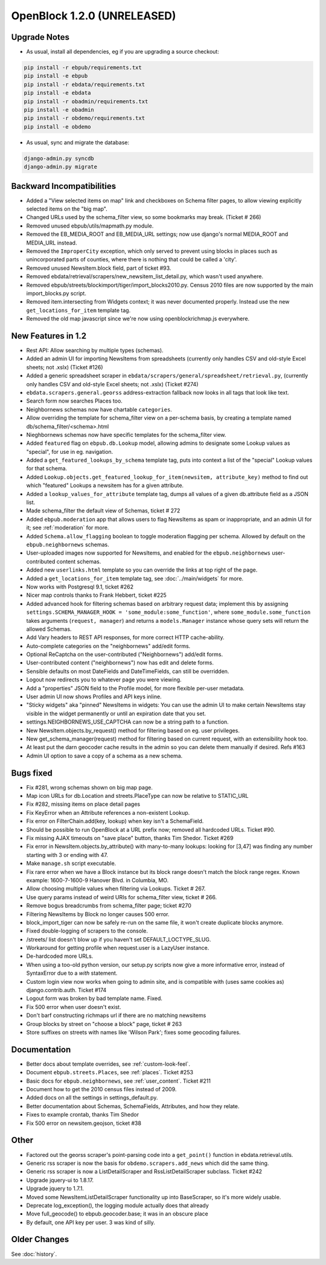 OpenBlock 1.2.0 (UNRELEASED)
================================

Upgrade Notes
-------------

* As usual, install all dependencies, eg if you are upgrading a source checkout:

.. code-block:: bash

   pip install -r ebpub/requirements.txt
   pip install -e ebpub
   pip install -r ebdata/requirements.txt
   pip install -e ebdata
   pip install -r obadmin/requirements.txt
   pip install -e obadmin
   pip install -r obdemo/requirements.txt
   pip install -e obdemo

* As usual, sync and migrate the database:

.. code-block:: bash

   django-admin.py syncdb
   django-admin.py migrate


Backward Incompatibilities
--------------------------

* Added a "View selected items on map" link and checkboxes on Schema
  filter pages, to allow viewing explicitly selected items on the "big map".

* Changed URLs used by the schema_filter view, so some bookmarks may
  break. (Ticket # 266)

* Removed unused ebpub/utils/mapmath.py module.

* Removed the EB_MEDIA_ROOT and EB_MEDIA_URL settings; now use
  django's normal MEDIA_ROOT and MEDIA_URL instead.

* Removed the ``ImproperCity`` exception, which only served to prevent
  using blocks in places such as unincorporated parts of counties,
  where there is nothing that could be called a 'city'.

* Removed unused NewsItem.block field, part of ticket #93.

* Removed ebdata/retrieval/scrapers/new_newsitem_list_detail.py,
  which wasn't used anywhere.

* Removed ebpub/streets/blockimport/tiger/import_blocks2010.py.
  Census 2010 files are now supported by the main import_blocks.py
  script.

* Removed item.intersecting from Widgets context; it was never
  documented properly. Instead use the new ``get_locations_for_item``
  template tag.

* Removed the old map javascript since we're now using
  openblockrichmap.js everywhere.


New Features in 1.2
-------------------

* Rest API: Allow searching by multiple types (schemas).

* Added an admin UI for importing NewsItems from spreadsheets
  (currently only handles CSV and old-style Excel sheets; not .xslx)
  (Ticket #126)

* Added a generic spreadsheet scraper in
  ``ebdata/scrapers/general/spreadsheet/retrieval.py``,
  (currently only handles CSV and old-style Excel sheets; not .xslx)
  (Ticket #274)

* ``ebdata.scrapers.general.georss`` address-extraction fallback now
  looks in all tags that look like text.

* Search form now searches Places too.

* Neighbornews schemas now have chartable ``categories``.

* Allow overriding the template for schema_filter view on a per-schema
  basis, by creating a template named db/schema_filter/<schema>.html

* Nieghbornews schemas now have specific templates for the
  schema_filter view.

* Added ``featured`` flag on ``ebpub.db.Lookup`` model, allowing admins
  to designate some Lookup values as "special", for use in
  eg. navigation.

* Added a ``get_featured_lookups_by_schema`` template tag, puts into
  context a list of the "special" Lookup values for that schema.

* Added ``Lookup.objects.get_featured_lookup_for_item(newsitem, attribute_key)``
  method to find out which "featured" Lookups a newsitem has for a
  given attribute.

* Added a ``lookup_values_for_attribute`` template tag, dumps all
  values of a given db.attribute field as a JSON list.

* Made schema_filter the default view of Schemas, ticket # 272

* Added ``ebpub.moderation`` app that allows users to flag NewsItems
  as spam or inappropriate, and an admin UI for it;
  see :ref:`moderation` for more.

* Added ``Schema.allow_flagging`` boolean to toggle moderation
  flagging per schema. Allowed by default on the
  ``ebpub.neighbornews`` schemas.

* User-uploaded images now supported for NewsItems, and enabled for
  the ``ebpub.neighbornews`` user-contributed content schemas.

* Added new ``userlinks.html`` template so you can override the links
  at top right of the page.

* Added a ``get_locations_for_item`` template tag, see :doc:`../main/widgets`
  for more.

* Now works with Postgresql 9.1, ticket #262

* Nicer map controls thanks to Frank Hebbert, ticket #225

* Added advanced hook for filtering schemas based on arbitrary request
  data; implement this by assigning ``settings.SCHEMA_MANAGER_HOOK =
  'some_module:some_function'``, where ``some_module.some_function`` takes
  arguments (``request, manager``) and returns a ``models.Manager`` instance
  whose query sets will return the allowed Schemas.

* Add Vary headers to REST API responses, for more correct HTTP
  cache-ability.

* Auto-complete categories on the "neighbornews" add/edit forms.

* Optional ReCaptcha on the user-contributed ("Neighbornews") add/edit
  forms.

* User-contributed content ("neighbornews") now has edit and delete forms.

* Sensible defaults on most DateFields and DateTimeFields, can still
  be overridden.

* Logout now redirects you to whatever page you were viewing.

* Add a "properties" JSON field to the Profile model, for more
  flexible per-user metadata.

* User admin UI now shows Profiles and API keys inline.

* "Sticky widgets" aka "pinned" NewsItems in widgets: You can use the
  admin UI to make certain NewsItems stay visible in the widget
  permanently or until an expiration date that you set.

* settings.NEIGHBORNEWS_USE_CAPTCHA can now be a string path to a
  function.

* New NewsItem.objects.by_request() method for filtering based on
  eg. user privileges.

* New get_schema_manager(request) method for filtering based on
  current request, with an extensibility hook too.

* At least put the darn geocoder cache results in the admin so you can
  delete them manually if desired. Refs #163

* Admin UI option to save a copy of a schema as a new schema.


Bugs fixed
----------

* Fix #281, wrong schemas shown on big map page.

* Map icon URLs for db.Location and streets.PlaceType can now be
  relative to STATIC_URL

* Fix #282, missing items on place detail pages

* Fix KeyError when an Attribute references a non-existent Lookup.

* Fix error on FilterChain.add(key, lookup) when key isn't a SchemaField.

* Should be possible to run OpenBlock at a URL prefix now; removed all
  hardcoded URLs. Ticket #90.

* Fix missing AJAX timeouts on "save place" button, thanks Tim Shedor.
  Ticket #269

* Fix error in NewsItem.objects.by_attribute() with many-to-many
  lookups: looking for [3,47] was finding any number starting with 3
  or ending with 47.

* Make ``manage.sh`` script executable.

* Fix rare error when we have a Block instance but its block range
  doesn't match the block range regex. Known example: 1600-7-1600-9
  Hanover Blvd. in Columbia, MO.

* Allow choosing multiple values when filtering via Lookups.
  Ticket # 267.

* Use query params instead of weird URIs for schema_filter view,
  ticket # 266.

* Remove bogus breadcrumbs from schema_filter page; ticket #270

* Filtering NewsItems by Block no longer causes 500 error.

* block_import_tiger can now be safely re-run on the same file,
  it won't create duplicate blocks anymore.

* Fixed double-logging of scrapers to the console.

* /streets/ list doesn't blow up if you haven't set
  DEFAULT_LOCTYPE_SLUG.

* Workaround for getting profile when request.user is a LazyUser
  instance.

* De-hardcoded more URLs.

* When using a too-old python version, our setup.py scripts now give a
  more informative error, instead of SyntaxError due to a `with`
  statement.

* Custom login view now works when going to admin site, and is
  compatible with (uses same cookies as) django.contrib.auth. Ticket
  #174

* Logout form was broken by bad template name. Fixed.

* Fix 500 error when user doesn't exist.

* Don't barf constructing richmaps url if there are no matching
  newsitems

* Group blocks by street on "choose a block" page, ticket # 263

* Store suffixes on streets with names like 'Wilson Park'; fixes some
  geocoding failures.


Documentation
-------------

* Better docs about template overrides, see :ref:`custom-look-feel`.

* Document ``ebpub.streets.Places``, see :ref:`places`.  Ticket #253

* Basic docs for ``ebpub.neighbornews``, see :ref:`user_content`.
  Ticket #211

* Document how to get the 2010 census files instead of 2009.

* Added docs on all the settings in settings_default.py.

* Better documentation about Schemas, SchemaFields, Attributes, and how they relate.

* Fixes to example crontab, thanks Tim Shedor

* Fix 500 error on newsitem.geojson, ticket #38


Other
-----

* Factored out the georss scraper's point-parsing code into a
  ``get_point()`` function in ebdata.retrieval.utils.

* Generic rss scraper is now the basis for
  ``obdemo.scrapers.add_news`` which did the same thing.

* Generic rss scraper is now a ListDetailScraper and
  RssListDetailScraper subclass. Ticket #242

* Upgrade jquery-ui to 1.8.17.

* Upgrade jquery to 1.7.1.

* Moved some NewsItemListDetailScraper functionality up into
  BaseScraper, so it's more widely usable.

* Deprecate log_exception(), the logging module actually does that
  already

* Move full_geocode() to ebpub.geocoder.base;  it was in an obscure place

* By default, one API key per user.  3 was kind of silly.



Older Changes
-------------

See :doc:`history`.
